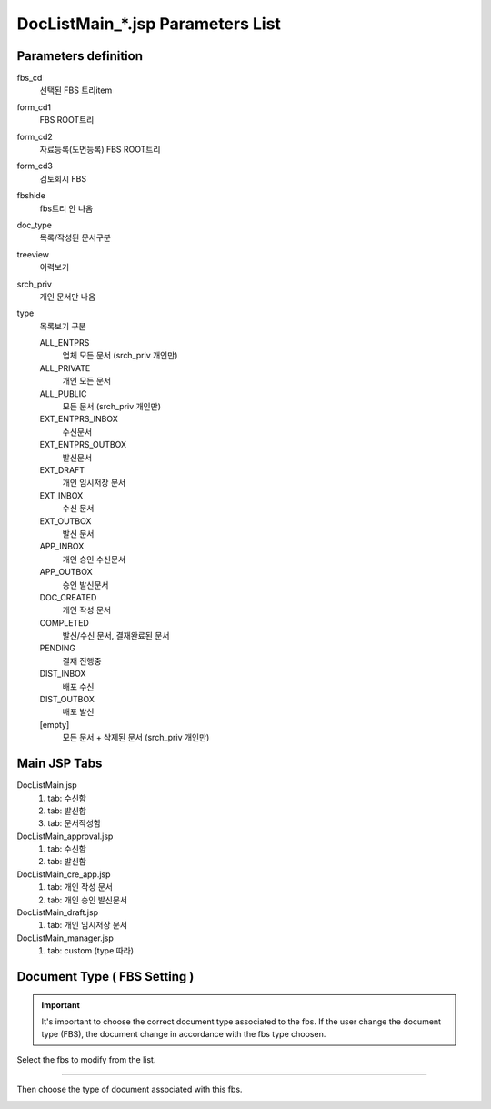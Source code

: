 .. sectionauthor:: Emanuele Disco <emanuele.disco@gmail.com>
.. _doc-list-main-readme:

=================================== 
DocListMain_*.jsp Parameters List
===================================

Parameters definition
-----------------------

fbs_cd
	선택된 FBS 트리item

form_cd1
	FBS ROOT트리
	
form_cd2
	자료등록(도면등록) FBS ROOT트리
	
form_cd3
	검토회시 FBS

fbshide
	fbs트리 안 나옴
	
doc_type
	목록/작성된 문서구분
	 
treeview
	이력보기
	
srch_priv
	개인 문서만 나옴

type
	목록보기 구분

	ALL_ENTPRS
		업체 모든 문서 (srch_priv 개인만)
		
	ALL_PRIVATE
		개인 모든 문서
		
	ALL_PUBLIC
		모든 문서 (srch_priv 개인만)
	
	EXT_ENTPRS_INBOX
		수신문서
		
	EXT_ENTPRS_OUTBOX
		발신문서
	
	EXT_DRAFT
		개인 임시저장 문서
		
	EXT_INBOX
		수신 문서
		
	EXT_OUTBOX
		발신 문서
	
	APP_INBOX
		개인 승인 수신문서
		
	APP_OUTBOX
		승인 발신문서
	
	DOC_CREATED
		개인 작성 문서
	
	COMPLETED
		발신/수신 문서, 결재완료된 문서
		
	PENDING
		결재 진행중
	
	DIST_INBOX
		배포 수신
		
	DIST_OUTBOX
		배포 발신
	
	[empty]
		모든 문서 + 삭제된 문서 (srch_priv 개인만)
	

Main JSP Tabs
----------------------

DocListMain.jsp
	1. tab: 수신함
	2. tab: 발신함
	3. tab: 문서작성함
	
DocListMain_approval.jsp
	1. tab: 수신함
	2. tab: 발신함
	
DocListMain_cre_app.jsp
	1. tab: 개인 작성 문서
	2. tab: 개인 승인 발신문서
	
DocListMain_draft.jsp
	1. tab: 개인 임시저장 문서
	
DocListMain_manager.jsp
	1. tab: custom (type 따라)
	
	
Document Type ( FBS Setting )
--------------------------------

.. important:: It's important to choose the correct document type associated to the fbs.
	If the user change the document type (FBS), the document change 
	in accordance with the fbs type choosen. 

Select the fbs to modify from the list.

.. image:: _images/doc-list-main_1.png

---------------------

Then choose the type of document associated with this fbs.

.. image:: _images/doc-list-main_2.png